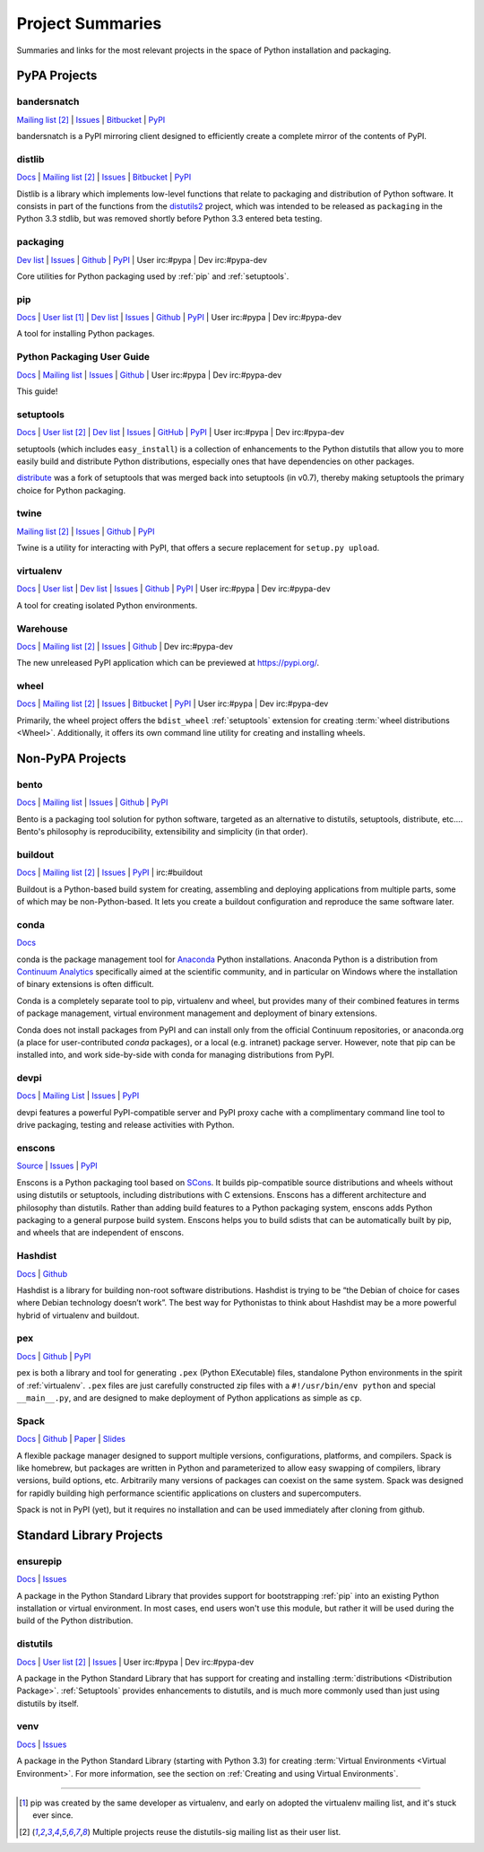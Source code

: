 
.. _projects:

=================
Project Summaries
=================

Summaries and links for the most relevant projects in the space of Python
installation and packaging.

.. _pypa_projects:

PyPA Projects
#############

.. _bandersnatch:

bandersnatch
============

`Mailing list <http://mail.python.org/mailman/listinfo/distutils-sig>`__ [2]_ |
`Issues <https://bitbucket.org/pypa/bandersnatch/issues?status=new&status=open>`__ |
`Bitbucket <https://bitbucket.org/pypa/bandersnatch>`__ |
`PyPI <https://pypi.python.org/pypi/bandersnatch>`__

bandersnatch is a PyPI mirroring client designed to efficiently create a
complete mirror of the contents of PyPI.


.. _distlib:

distlib
=======

`Docs <http://pythonhosted.org/distlib/>`__ |
`Mailing list <http://mail.python.org/mailman/listinfo/distutils-sig>`__ [2]_ |
`Issues <https://bitbucket.org/pypa/distlib/issues?status=new&status=open>`__ |
`Bitbucket <https://bitbucket.org/pypa/distlib>`__ |
`PyPI <https://pypi.python.org/pypi/distlib>`__

Distlib is a library which implements low-level functions that relate to
packaging and distribution of Python software.  It consists in part of the
functions from the `distutils2 <https://pypi.python.org/pypi/Distutils2>`_
project, which was intended to be released as ``packaging`` in the Python 3.3
stdlib, but was removed shortly before Python 3.3 entered beta testing.


.. _packaging:

packaging
=========

`Dev list <http://groups.google.com/group/pypa-dev>`__ |
`Issues <https://github.com/pypa/packaging/issues>`__ |
`Github <https://github.com/pypa/packaging>`__ |
`PyPI <https://pypi.python.org/pypi/packaging>`__ |
User irc:#pypa |
Dev irc:#pypa-dev

Core utilities for Python packaging used by :ref:`pip` and :ref:`setuptools`.


.. _pip:

pip
===

`Docs <https://pip.pypa.io/en/stable/>`__ |
`User list <http://groups.google.com/group/python-virtualenv>`__ [1]_ |
`Dev list <http://groups.google.com/group/pypa-dev>`__ |
`Issues <https://github.com/pypa/pip/issues>`__ |
`Github <https://github.com/pypa/pip>`__ |
`PyPI <https://pypi.python.org/pypi/pip/>`__ |
User irc:#pypa |
Dev irc:#pypa-dev

A tool for installing Python packages.


Python Packaging User Guide
===========================

`Docs <https://packaging.python.org/en/latest/>`__ |
`Mailing list <http://mail.python.org/mailman/listinfo/distutils-sig>`__ |
`Issues <https://github.com/pypa/python-packaging-user-guide/issues>`__ |
`Github <https://github.com/pypa/python-packaging-user-guide>`__ |
User irc:#pypa |
Dev irc:#pypa-dev

This guide!


.. _setuptools:
.. _easy_install:

setuptools
==========

`Docs <https://setuptools.readthedocs.io/en/latest/>`__ |
`User list <http://mail.python.org/mailman/listinfo/distutils-sig>`__ [2]_ |
`Dev list <http://groups.google.com/group/pypa-dev>`__ |
`Issues <https://github.com/pypa/setuptools/issues>`__ |
`GitHub <https://github.com/pypa/setuptools>`__ |
`PyPI <https://pypi.python.org/pypi/setuptools>`__ |
User irc:#pypa  |
Dev irc:#pypa-dev


setuptools (which includes ``easy_install``) is a collection of enhancements to
the Python distutils that allow you to more easily build and distribute Python
distributions, especially ones that have dependencies on other packages.

`distribute`_ was a fork of setuptools that was merged back into setuptools (in
v0.7), thereby making setuptools the primary choice for Python packaging.


.. _twine:

twine
=====

`Mailing list <http://mail.python.org/mailman/listinfo/distutils-sig>`__ [2]_ |
`Issues <https://github.com/pypa/twine/issues>`__ |
`Github <https://github.com/pypa/twine>`__ |
`PyPI <https://pypi.python.org/pypi/twine>`__

Twine is a utility for interacting with PyPI, that offers a secure replacement for
``setup.py upload``.



.. _virtualenv:

virtualenv
==========

`Docs <https://virtualenv.pypa.io/en/stable/>`__ |
`User list <http://groups.google.com/group/python-virtualenv>`__ |
`Dev list <http://groups.google.com/group/pypa-dev>`__ |
`Issues <https://github.com/pypa/virtualenv/issues>`__ |
`Github <https://github.com/pypa/virtualenv>`__ |
`PyPI <https://pypi.python.org/pypi/virtualenv/>`__ |
User irc:#pypa  |
Dev irc:#pypa-dev

A tool for creating isolated Python environments.


.. _warehouse:

Warehouse
=========

`Docs <https://warehouse.pypa.io/>`__ |
`Mailing list <http://mail.python.org/mailman/listinfo/distutils-sig>`__ [2]_ |
`Issues <https://github.com/pypa/warehouse/issues>`__ |
`Github <https://github.com/pypa/warehouse>`__ |
Dev irc:#pypa-dev


The new unreleased PyPI application which can be previewed at https://pypi.org/.


.. _wheel:

wheel
=====

`Docs <https://wheel.readthedocs.io/en/latest/>`__ |
`Mailing list <http://mail.python.org/mailman/listinfo/distutils-sig>`__ [2]_ |
`Issues <https://bitbucket.org/pypa/wheel/issues?status=new&status=open>`__ |
`Bitbucket <https://bitbucket.org/pypa/wheel>`__ |
`PyPI <https://pypi.python.org/pypi/wheel>`__ |
User irc:#pypa  |
Dev irc:#pypa-dev


Primarily, the wheel project offers the ``bdist_wheel`` :ref:`setuptools` extension for
creating :term:`wheel distributions <Wheel>`.  Additionally, it offers its own
command line utility for creating and installing wheels.


Non-PyPA Projects
#################

.. _bento:

bento
=====

`Docs <http://cournape.github.io/Bento/>`__ |
`Mailing list <http://librelist.com/browser/bento>`__ |
`Issues <https://github.com/cournape/Bento/issues>`__ |
`Github <https://github.com/cournape/Bento>`__ |
`PyPI <https://pypi.python.org/pypi/bento>`__

Bento is a packaging tool solution for python software, targeted as an
alternative to distutils, setuptools, distribute, etc....  Bento's philosophy is
reproducibility, extensibility and simplicity (in that order).

.. _buildout:

buildout
========

`Docs <http://www.buildout.org/en/latest/>`__ |
`Mailing list <http://mail.python.org/mailman/listinfo/distutils-sig>`__ [2]_ |
`Issues <https://bugs.launchpad.net/zc.buildout>`__ |
`PyPI <https://pypi.python.org/pypi/zc.buildout>`__ |
irc:#buildout

Buildout is a Python-based build system for creating, assembling and deploying
applications from multiple parts, some of which may be non-Python-based.  It
lets you create a buildout configuration and reproduce the same software later.

.. _conda:

conda
=====

`Docs <http://conda.pydata.org/docs/>`__

conda is the package management tool for `Anaconda
<http://docs.continuum.io/anaconda/index.html>`__ Python installations.
Anaconda Python is a distribution from `Continuum Analytics
<http://continuum.io/downloads>`__ specifically aimed at the scientific
community, and in particular on Windows where the installation of binary
extensions is often difficult.

Conda is a completely separate tool to pip, virtualenv and wheel, but provides
many of their combined features in terms of package management, virtual environment
management and deployment of binary extensions.

Conda does not install packages from PyPI and can install only from
the official Continuum repositories, or anaconda.org (a place for
user-contributed *conda* packages), or a local (e.g. intranet) package server.
However, note that pip can be installed into, and work side-by-side with conda
for managing distributions from PyPI.


devpi
=====

`Docs <http://doc.devpi.net/latest/>`__ |
`Mailing List <https://groups.google.com/forum/#!forum/devpi-dev>`__ |
`Issues <https://bitbucket.org/hpk42/devpi/issues>`__ |
`PyPI <https://pypi.python.org/pypi/devpi>`__

devpi features a powerful PyPI-compatible server and PyPI proxy cache with
a complimentary command line tool to drive packaging, testing and release
activities with Python.


enscons
=======

`Source <https://bitbucket.org/dholth/enscons/src>`__ |
`Issues <https://bitbucket.org/dholth/enscons/issues>`__ |
`PyPI <https://pypi.python.org/pypi/enscons>`__

Enscons is a Python packaging tool based on `SCons`_. It builds pip-compatible
source distributions and wheels without using distutils or setuptools,
including distributions with C extensions. Enscons has a different architecture
and philosophy than distutils. Rather than adding build features to a Python
packaging system, enscons adds Python packaging to a general purpose build
system. Enscons helps you to build sdists that can be automatically built by
pip, and wheels that are independent of enscons.

.. _SCons: http://scons.org/

.. _hashdist:

Hashdist
========

`Docs <https://hashdist.readthedocs.io/en/latest/>`__ |
`Github <https://github.com/hashdist/hashdist/>`__

Hashdist is a library for building non-root software distributions. Hashdist is
trying to be “the Debian of choice for cases where Debian technology doesn’t
work”. The best way for Pythonistas to think about Hashdist may be a more
powerful hybrid of virtualenv and buildout.

.. _pex:

pex
===

`Docs <https://pex.readthedocs.io/en/latest/>`__ |
`Github <https://github.com/pantsbuild/pex/>`__ |
`PyPI <https://pypi.python.org/pypi/pex>`__

pex is both a library and tool for generating ``.pex`` (Python EXecutable)
files, standalone Python environments in the spirit of :ref:`virtualenv`.
``.pex`` files are just carefully constructed zip files with a
``#!/usr/bin/env python`` and special ``__main__.py``, and are designed to make
deployment of Python applications as simple as ``cp``.

.. _spack:

Spack
=====

`Docs <http://software.llnl.gov/spack/>`__ |
`Github <https://github.com/llnl/spack/>`__ |
`Paper <http://www.computer.org/csdl/proceedings/sc/2015/3723/00/2807623.pdf>`__ |
`Slides <https://tgamblin.github.io/files/Gamblin-Spack-SC15-Talk.pdf>`__

A flexible package manager designed to support multiple versions,
configurations, platforms, and compilers.  Spack is like homebrew, but
packages are written in Python and parameterized to allow easy
swapping of compilers, library versions, build options,
etc. Arbitrarily many versions of packages can coexist on the same
system. Spack was designed for rapidly building high performance
scientific applications on clusters and supercomputers.

Spack is not in PyPI (yet), but it requires no installation and can be
used immediately after cloning from github.


Standard Library Projects
#########################

.. _ensurepip:

ensurepip
=========

`Docs <https://docs.python.org/3/library/ensurepip.html>`__ |
`Issues <http://bugs.python.org>`__

A package in the Python Standard Library that provides support for bootstrapping
:ref:`pip` into an existing Python installation or virtual environment.  In most
cases, end users won't use this module, but rather it will be used during the
build of the Python distribution.


.. _distutils:

distutils
=========

`Docs <https://docs.python.org/3/library/distutils.html>`__ |
`User list <http://mail.python.org/mailman/listinfo/distutils-sig>`__ [2]_ |
`Issues <http://bugs.python.org>`__ |
User irc:#pypa  |
Dev irc:#pypa-dev

A package in the Python Standard Library that has support for creating and
installing :term:`distributions <Distribution Package>`. :ref:`Setuptools`
provides enhancements to distutils, and is much more commonly used than just
using distutils by itself.


.. _venv:

venv
====

`Docs <https://docs.python.org/3/library/venv.html>`__ |
`Issues <http://bugs.python.org>`__

A package in the Python Standard Library (starting with Python 3.3) for
creating :term:`Virtual Environments <Virtual Environment>`.  For more
information, see the section on :ref:`Creating and using Virtual Environments`.


----

.. [1] pip was created by the same developer as virtualenv, and early on adopted
       the virtualenv mailing list, and it's stuck ever since.

.. [2] Multiple projects reuse the distutils-sig mailing list as their user list.


.. _distribute: https://pypi.python.org/pypi/distribute
